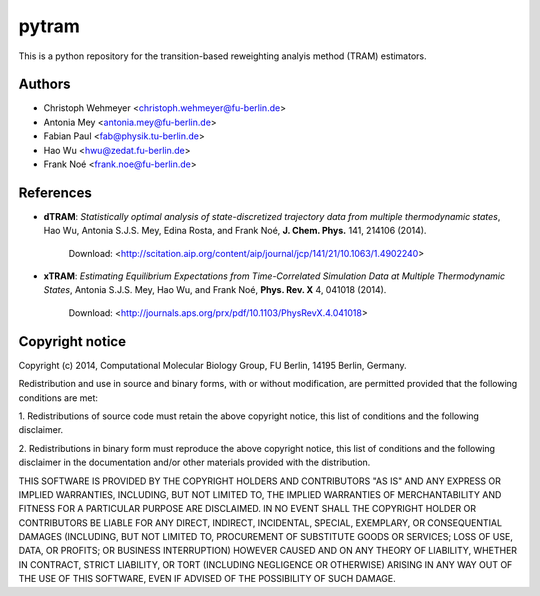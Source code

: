 ******
pytram
******

This is a python repository for the transition-based reweighting analyis method (TRAM) estimators.



Authors
=======

- Christoph Wehmeyer <christoph.wehmeyer@fu-berlin.de>
- Antonia Mey <antonia.mey@fu-berlin.de>
- Fabian Paul <fab@physik.tu-berlin.de>
- Hao Wu <hwu@zedat.fu-berlin.de>
- Frank Noé <frank.noe@fu-berlin.de>



References
==========
* **dTRAM**: *Statistically optimal analysis of state-discretized trajectory data from multiple thermodynamic states*, Hao Wu, Antonia S.J.S. Mey, Edina Rosta, and Frank Noé, **J. Chem. Phys.** 141, 214106 (2014). 

    Download: <http://scitation.aip.org/content/aip/journal/jcp/141/21/10.1063/1.4902240>

* **xTRAM**: *Estimating Equilibrium Expectations from Time-Correlated Simulation Data at Multiple Thermodynamic States*, Antonia S.J.S. Mey, Hao Wu, and Frank Noé, **Phys. Rev. X** 4, 041018 (2014). 

    Download: <http://journals.aps.org/prx/pdf/10.1103/PhysRevX.4.041018>



Copyright notice
================

Copyright (c) 2014, Computational Molecular Biology Group, FU Berlin, 14195 Berlin, Germany.

Redistribution and use in source and binary forms, with or without
modification, are permitted provided that the following conditions
are met:

1. Redistributions of source code must retain the above copyright notice,
this list of conditions and the following disclaimer.

2. Redistributions in binary form must reproduce the above copyright
notice, this list of conditions and the following disclaimer in the
documentation and/or other materials provided with the distribution.

THIS SOFTWARE IS PROVIDED BY THE COPYRIGHT HOLDERS AND CONTRIBUTORS
"AS IS" AND ANY EXPRESS OR IMPLIED WARRANTIES, INCLUDING, BUT NOT
LIMITED TO, THE IMPLIED WARRANTIES OF MERCHANTABILITY AND FITNESS FOR
A PARTICULAR PURPOSE ARE DISCLAIMED. IN NO EVENT SHALL THE COPYRIGHT
HOLDER OR CONTRIBUTORS BE LIABLE FOR ANY DIRECT, INDIRECT, INCIDENTAL,
SPECIAL, EXEMPLARY, OR CONSEQUENTIAL DAMAGES (INCLUDING, BUT NOT LIMITED
TO, PROCUREMENT OF SUBSTITUTE GOODS OR SERVICES; LOSS OF USE, DATA, OR
PROFITS; OR BUSINESS INTERRUPTION) HOWEVER CAUSED AND ON ANY THEORY OF
LIABILITY, WHETHER IN CONTRACT, STRICT LIABILITY, OR TORT (INCLUDING
NEGLIGENCE OR OTHERWISE) ARISING IN ANY WAY OUT OF THE USE OF THIS
SOFTWARE, EVEN IF ADVISED OF THE POSSIBILITY OF SUCH DAMAGE.
